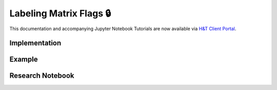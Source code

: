 .. _implementations-labeling_matrix_flags:

========================
Labeling Matrix Flags 🔒
========================

This documentation and accompanying Jupyter Notebook Tutorials are now available via
`H&T Client Portal <https://portal.hudsonthames.org/dashboard/product/LFKd0IJcZa91PzVhALlJ>`__.

Implementation
##############

Example
########

Research Notebook
#################
